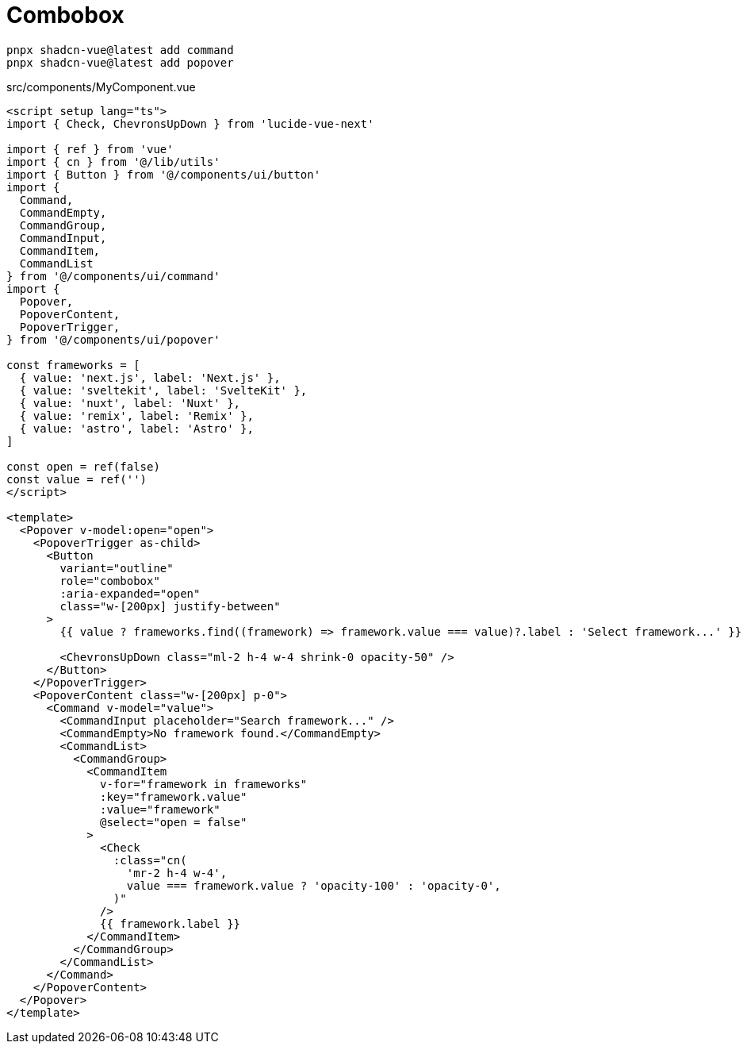 = Combobox

[source,bash]
----
pnpx shadcn-vue@latest add command
pnpx shadcn-vue@latest add popover
----

[source,vue,title="src/components/MyComponent.vue"]
----
<script setup lang="ts">
import { Check, ChevronsUpDown } from 'lucide-vue-next'

import { ref } from 'vue'
import { cn } from '@/lib/utils'
import { Button } from '@/components/ui/button'
import {
  Command,
  CommandEmpty,
  CommandGroup,
  CommandInput,
  CommandItem,
  CommandList
} from '@/components/ui/command'
import {
  Popover,
  PopoverContent,
  PopoverTrigger,
} from '@/components/ui/popover'

const frameworks = [
  { value: 'next.js', label: 'Next.js' },
  { value: 'sveltekit', label: 'SvelteKit' },
  { value: 'nuxt', label: 'Nuxt' },
  { value: 'remix', label: 'Remix' },
  { value: 'astro', label: 'Astro' },
]

const open = ref(false)
const value = ref('')
</script>

<template>
  <Popover v-model:open="open">
    <PopoverTrigger as-child>
      <Button
        variant="outline"
        role="combobox"
        :aria-expanded="open"
        class="w-[200px] justify-between"
      >
        {{ value ? frameworks.find((framework) => framework.value === value)?.label : 'Select framework...' }}

        <ChevronsUpDown class="ml-2 h-4 w-4 shrink-0 opacity-50" />
      </Button>
    </PopoverTrigger>
    <PopoverContent class="w-[200px] p-0">
      <Command v-model="value">
        <CommandInput placeholder="Search framework..." />
        <CommandEmpty>No framework found.</CommandEmpty>
        <CommandList>
          <CommandGroup>
            <CommandItem
              v-for="framework in frameworks"
              :key="framework.value"
              :value="framework"
              @select="open = false"
            >
              <Check
                :class="cn(
                  'mr-2 h-4 w-4',
                  value === framework.value ? 'opacity-100' : 'opacity-0',
                )"
              />
              {{ framework.label }}
            </CommandItem>
          </CommandGroup>
        </CommandList>
      </Command>
    </PopoverContent>
  </Popover>
</template>
----